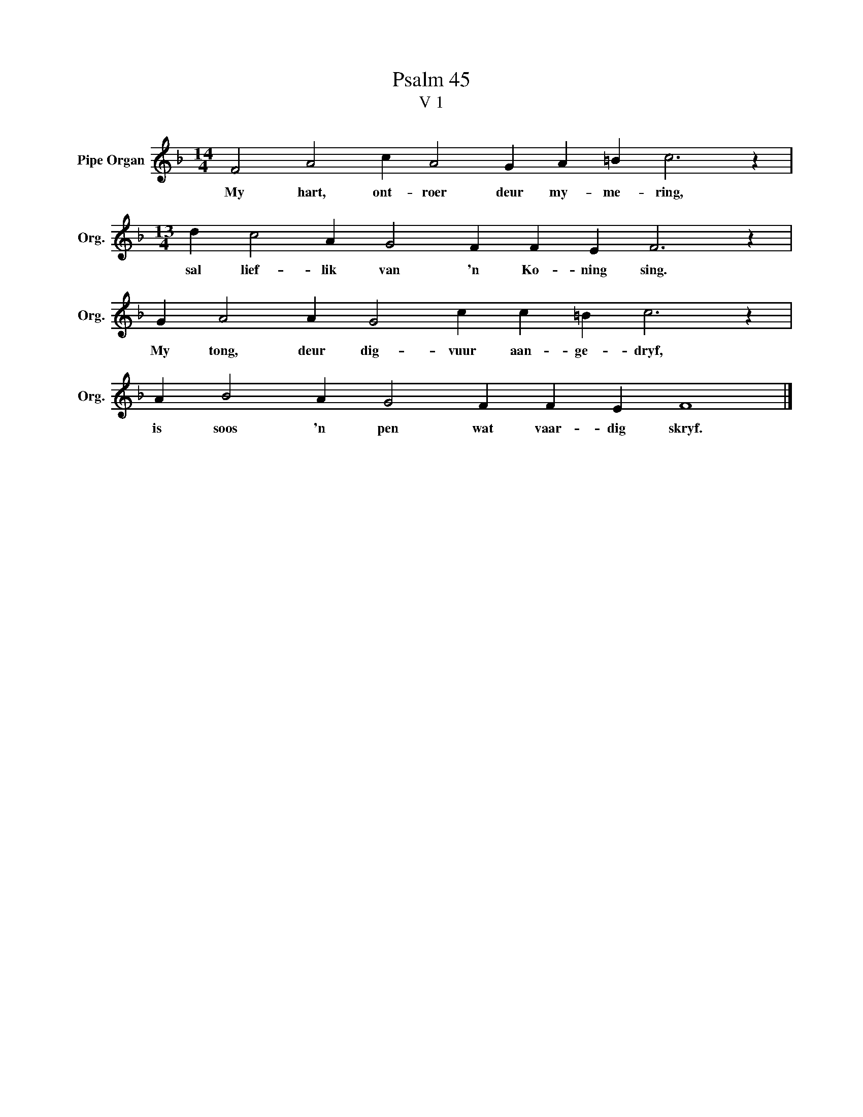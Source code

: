 X:1
T:Psalm 45
T:V 1
L:1/4
M:14/4
I:linebreak $
K:F
V:1 treble nm="Pipe Organ" snm="Org."
V:1
 F2 A2 c A2 G A =B c3 z |$[M:13/4] d c2 A G2 F F E F3 z |$ G A2 A G2 c c =B c3 z |$ %3
w: My hart, ont- roer deur my- me- ring,|sal lief- lik van 'n Ko- ning sing.|My tong, deur dig- vuur aan- ge- dryf,|
 A B2 A G2 F F E F4 |] %4
w: is soos 'n pen wat vaar- dig skryf.|


